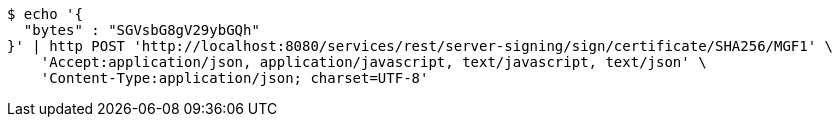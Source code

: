 [source,bash]
----
$ echo '{
  "bytes" : "SGVsbG8gV29ybGQh"
}' | http POST 'http://localhost:8080/services/rest/server-signing/sign/certificate/SHA256/MGF1' \
    'Accept:application/json, application/javascript, text/javascript, text/json' \
    'Content-Type:application/json; charset=UTF-8'
----